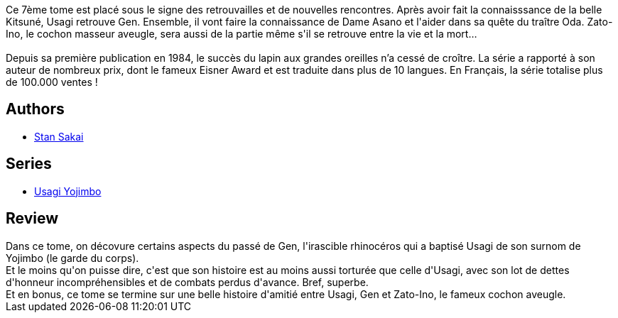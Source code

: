 :jbake-type: post
:jbake-status: published
:jbake-title: Usagi Yojimbo #07
:jbake-tags:  anthropomorphisme, combat, rayon-bd, voyage,_année_2012,_mois_nov.,_note_4,amitié,read
:jbake-date: 2012-11-17
:jbake-depth: ../../
:jbake-uri: goodreads/books/9782888900443.adoc
:jbake-bigImage: https://i.gr-assets.com/images/S/compressed.photo.goodreads.com/books/1352633221l/16141750._SX98_.jpg
:jbake-smallImage: https://i.gr-assets.com/images/S/compressed.photo.goodreads.com/books/1352633221l/16141750._SX50_.jpg
:jbake-source: https://www.goodreads.com/book/show/16141750
:jbake-style: goodreads goodreads-book

++++
<div class="book-description">
Ce 7ème tome est placé sous le signe des retrouvailles et de nouvelles rencontres. Après avoir fait la connaisssance de la belle Kitsuné, Usagi retrouve Gen. Ensemble, il vont faire la connaissance de Dame Asano et l'aider dans sa quête du traître Oda. Zato-Ino, le cochon masseur aveugle, sera aussi de la partie même s'il se retrouve entre la vie et la mort…<br /><br />Depuis sa première publication en 1984, le succès du lapin aux grandes oreilles n’a cessé de croître. La série a rapporté à son auteur de nombreux prix, dont le fameux Eisner Award et est traduite dans plus de 10 langues. En Français, la série totalise plus de 100.000 ventes !
</div>
++++


## Authors
* link:../authors/125282.html[Stan Sakai]

## Series
* link:../series/Usagi_Yojimbo.html[Usagi Yojimbo]

## Review

++++
Dans ce tome, on décovure certains aspects du passé de Gen, l'irascible rhinocéros qui a baptisé Usagi de son surnom de Yojimbo (le garde du corps).<br/>Et le moins qu'on puisse dire, c'est que son histoire est au moins aussi torturée que celle d'Usagi, avec son lot de dettes d'honneur incompréhensibles et de combats perdus d'avance. Bref, superbe.<br/>Et en bonus, ce tome se termine sur une belle histoire d'amitié entre Usagi, Gen et Zato-Ino, le fameux cochon aveugle.
++++